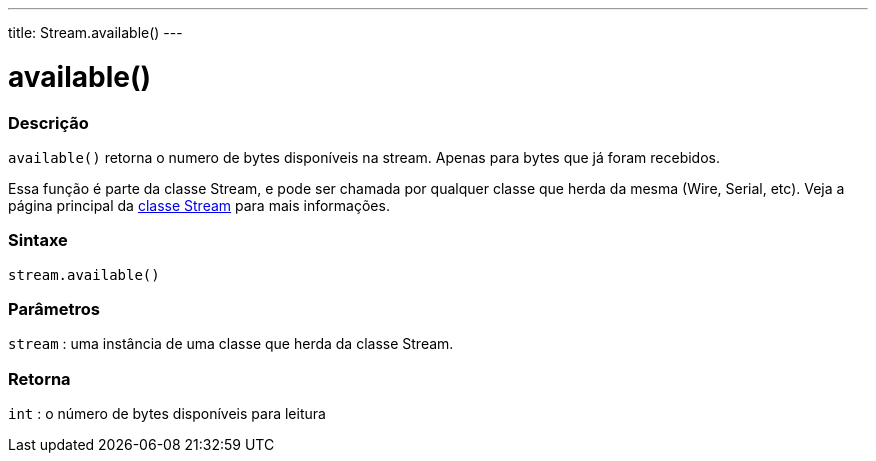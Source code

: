 ---
title: Stream.available()
---

= available()

// OVERVIEW SECTION STARTS
[#overview]
--

[float]
=== Descrição
`available()` retorna o numero de bytes disponíveis na stream. Apenas para bytes que já foram recebidos.

Essa função é parte da classe Stream, e pode ser chamada por qualquer classe que herda da mesma (Wire, Serial, etc). Veja a página principal da link:../../stream[classe Stream] para mais informações.
[%hardbreaks]


[float]
=== Sintaxe
`stream.available()`


[float]
=== Parâmetros
`stream` : uma instância de uma classe que herda da classe Stream.

[float]
=== Retorna
`int` : o número de bytes disponíveis para leitura

--
// OVERVIEW SECTION ENDS
